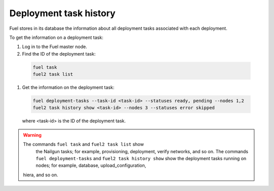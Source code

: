 
.. _deployment-history:

Deployment task history
=======================

Fuel stores in its database the information about all deployment
tasks associated with each deployment.

To get the information on a deployment task:

#. Log in to the Fuel master node.
#. Find the ID of the deployment task:

  .. code-block:: console
  
     fuel task
     fuel2 task list

#. Get the information on the deployment task:

  .. code-block:: console

     fuel deployment-tasks --task-id <task-id> --statuses ready, pending --nodes 1,2
     fuel2 task history show <task-id> --nodes 3 --statuses error skipped 

  where <task-id> is the ID of the deployment task.

.. warning:: The commands ``fuel task`` and ``fuel2 task list`` show
             the Nailgun tasks; for example, provisioning, deployment,
             verify networks, and so on.
             The commands ``fuel deployment-tasks`` and
             ``fuel2 task history show`` show the deployment tasks
             running on nodes; for example, database, upload_configuration,
            hiera, and so on.